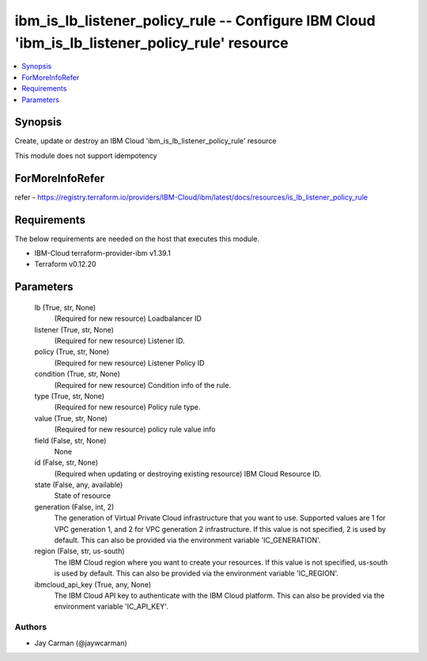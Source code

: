 
ibm_is_lb_listener_policy_rule -- Configure IBM Cloud 'ibm_is_lb_listener_policy_rule' resource
===============================================================================================

.. contents::
   :local:
   :depth: 1


Synopsis
--------

Create, update or destroy an IBM Cloud 'ibm_is_lb_listener_policy_rule' resource

This module does not support idempotency


ForMoreInfoRefer
----------------
refer - https://registry.terraform.io/providers/IBM-Cloud/ibm/latest/docs/resources/is_lb_listener_policy_rule

Requirements
------------
The below requirements are needed on the host that executes this module.

- IBM-Cloud terraform-provider-ibm v1.39.1
- Terraform v0.12.20



Parameters
----------

  lb (True, str, None)
    (Required for new resource) Loadbalancer ID


  listener (True, str, None)
    (Required for new resource) Listener ID.


  policy (True, str, None)
    (Required for new resource) Listener Policy ID


  condition (True, str, None)
    (Required for new resource) Condition info of the rule.


  type (True, str, None)
    (Required for new resource) Policy rule type.


  value (True, str, None)
    (Required for new resource) policy rule value info


  field (False, str, None)
    None


  id (False, str, None)
    (Required when updating or destroying existing resource) IBM Cloud Resource ID.


  state (False, any, available)
    State of resource


  generation (False, int, 2)
    The generation of Virtual Private Cloud infrastructure that you want to use. Supported values are 1 for VPC generation 1, and 2 for VPC generation 2 infrastructure. If this value is not specified, 2 is used by default. This can also be provided via the environment variable 'IC_GENERATION'.


  region (False, str, us-south)
    The IBM Cloud region where you want to create your resources. If this value is not specified, us-south is used by default. This can also be provided via the environment variable 'IC_REGION'.


  ibmcloud_api_key (True, any, None)
    The IBM Cloud API key to authenticate with the IBM Cloud platform. This can also be provided via the environment variable 'IC_API_KEY'.













Authors
~~~~~~~

- Jay Carman (@jaywcarman)

